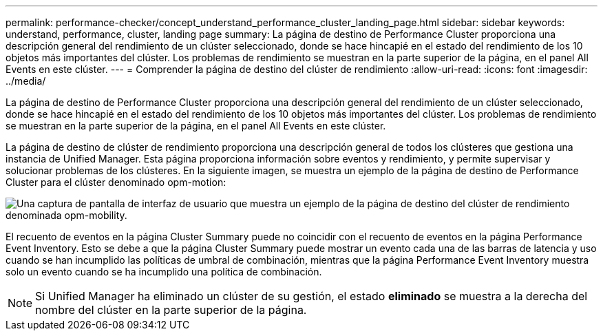 ---
permalink: performance-checker/concept_understand_performance_cluster_landing_page.html 
sidebar: sidebar 
keywords: understand, performance, cluster, landing page 
summary: La página de destino de Performance Cluster proporciona una descripción general del rendimiento de un clúster seleccionado, donde se hace hincapié en el estado del rendimiento de los 10 objetos más importantes del clúster. Los problemas de rendimiento se muestran en la parte superior de la página, en el panel All Events en este clúster. 
---
= Comprender la página de destino del clúster de rendimiento
:allow-uri-read: 
:icons: font
:imagesdir: ../media/


[role="lead"]
La página de destino de Performance Cluster proporciona una descripción general del rendimiento de un clúster seleccionado, donde se hace hincapié en el estado del rendimiento de los 10 objetos más importantes del clúster. Los problemas de rendimiento se muestran en la parte superior de la página, en el panel All Events en este clúster.

La página de destino de clúster de rendimiento proporciona una descripción general de todos los clústeres que gestiona una instancia de Unified Manager. Esta página proporciona información sobre eventos y rendimiento, y permite supervisar y solucionar problemas de los clústeres. En la siguiente imagen, se muestra un ejemplo de la página de destino de Performance Cluster para el clúster denominado opm-motion:

image::../media/opm_cluster_landing_page_draft.gif[Una captura de pantalla de interfaz de usuario que muestra un ejemplo de la página de destino del clúster de rendimiento denominada opm-mobility.]

El recuento de eventos en la página Cluster Summary puede no coincidir con el recuento de eventos en la página Performance Event Inventory. Esto se debe a que la página Cluster Summary puede mostrar un evento cada una de las barras de latencia y uso cuando se han incumplido las políticas de umbral de combinación, mientras que la página Performance Event Inventory muestra solo un evento cuando se ha incumplido una política de combinación.

[NOTE]
====
Si Unified Manager ha eliminado un clúster de su gestión, el estado *eliminado* se muestra a la derecha del nombre del clúster en la parte superior de la página.

====